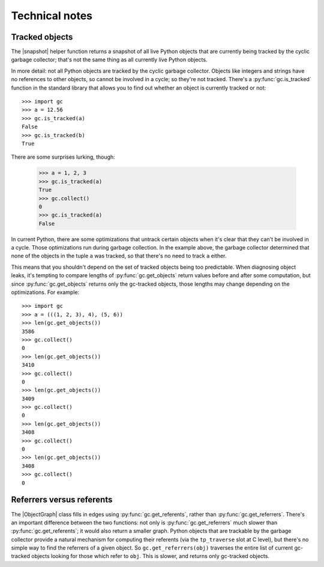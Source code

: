 Technical notes
---------------

Tracked objects
+++++++++++++++

The |snapshot| helper function returns a snapshot of all live Python objects
that are currently being tracked by the cyclic garbage collector; that's not
the same thing as all currently live Python objects.

In more detail: not all Python objects are tracked by the cyclic garbage collector.  Objects
like integers and strings have no references to other objects, so cannot be
involved in a cycle; so they're not tracked.  There's a
:py:func:`gc.is_tracked` function in the standard library that allows you to
find out whether an object is currently tracked or not::

    >>> import gc
    >>> a = 12.56
    >>> gc.is_tracked(a)
    False
    >>> gc.is_tracked(b)
    True

There are some surprises lurking, though:

    >>> a = 1, 2, 3
    >>> gc.is_tracked(a)
    True
    >>> gc.collect()
    0
    >>> gc.is_tracked(a)
    False

In current Python, there are some optimizations that untrack certain objects
when it's clear that they can't be involved in a cycle.  Those optimizations
run during garbage collection.  In the example above, the garbage collector
determined that none of the objects in the tuple ``a`` was tracked, so that
there's no need to track ``a`` either.

This means that you shouldn't depend on the set of tracked objects being too
predictable.  When diagnosing object leaks, it's tempting to compare lengths of
:py:func:`gc.get_objects` return values before and after some computation, but
since :py:func:`gc.get_objects` returns only the gc-tracked objects, those
lengths may change depending on the optimizations.  For example::

    >>> import gc
    >>> a = (((1, 2, 3), 4), (5, 6))
    >>> len(gc.get_objects())
    3586
    >>> gc.collect()
    0
    >>> len(gc.get_objects())
    3410
    >>> gc.collect()
    0
    >>> len(gc.get_objects())
    3409
    >>> gc.collect()
    0
    >>> len(gc.get_objects())
    3408
    >>> gc.collect()
    0
    >>> len(gc.get_objects())
    3408
    >>> gc.collect()
    0


Referrers versus referents
++++++++++++++++++++++++++

The |ObjectGraph| class fills in edges using :py:func:`gc.get_referents`,
rather than :py:func:`gc.get_referrers`.  There's an important difference
between the two functions: not only is :py:func:`gc.get_referrers` much slower
than :py:func:`gc.get_referents`; it would also return a smaller graph.  Python
objects that are trackable by the garbage collector provide a natural mechanism
for computing their referents (via the ``tp_traverse`` slot at C level), but
there's no simple way to find the referrers of a given object.  So
``gc.get_referrers(obj)`` traverses the entire list of current gc-tracked
objects looking for those which refer to ``obj``.  This is slower, and returns
only gc-tracked objects.


.. |ObjectGraph| replace:: :class:`~refcycle.object_graph.ObjectGraph`
.. |snapshot| replace:: :func:`~refcycle.creators.snapshot`
